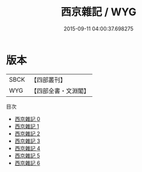 #+TITLE: 西京雜記 / WYG

#+DATE: 2015-09-11 04:00:37.698275
* 版本
 |      SBCK|【四部叢刊】  |
 |       WYG|【四部全書・文淵閣】|
目次
 - [[file:KR3l0001_000.txt][西京雜記 0]]
 - [[file:KR3l0001_001.txt][西京雜記 1]]
 - [[file:KR3l0001_002.txt][西京雜記 2]]
 - [[file:KR3l0001_003.txt][西京雜記 3]]
 - [[file:KR3l0001_004.txt][西京雜記 4]]
 - [[file:KR3l0001_005.txt][西京雜記 5]]
 - [[file:KR3l0001_006.txt][西京雜記 6]]
